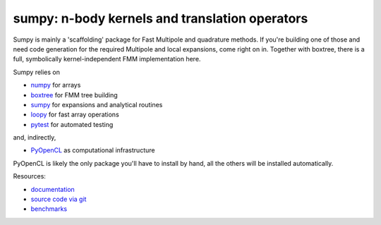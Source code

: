 sumpy: n-body kernels and translation operators
===============================================

.. image:: https://gitlab.tiker.net/inducer/sumpy/badges/main/pipeline.svg
    :alt: Gitlab Build Status
    :target: https://gitlab.tiker.net/inducer/sumpy/commits/main
.. image:: https://github.com/inducer/sumpy/workflows/CI/badge.svg?branch=main&event=push
    :alt: Github Build Status
    :target: https://github.com/inducer/sumpy/actions?query=branch%3Amain+workflow%3ACI+event%3Apush
.. image:: https://badge.fury.io/py/sumpy.png
    :alt: Python Package Index Release Page
    :target: https://pypi.org/project/sumpy/
.. image:: https://zenodo.org/badge/1856097.svg
    :alt: Zenodo DOI for latest release
    :target: https://zenodo.org/badge/latestdoi/1856097

Sumpy is mainly a 'scaffolding' package for Fast Multipole and quadrature methods.
If you're building one of those and need code generation for the required Multipole
and local expansions, come right on in. Together with boxtree, there is a full,
symbolically kernel-independent FMM implementation here.

Sumpy relies on

* `numpy <https://pypi.org/project/numpy>`_ for arrays
* `boxtree <https://pypi.org/project/boxtree>`_ for FMM tree building
* `sumpy <https://pypi.org/project/sumpy>`_ for expansions and analytical routines
* `loopy <https://pypi.org/project/loopy>`_ for fast array operations
* `pytest <https://pypi.org/project/pytest>`_ for automated testing

and, indirectly,

* `PyOpenCL <https://pypi.org/project/pyopencl>`_ as computational infrastructure

PyOpenCL is likely the only package you'll have to install
by hand, all the others will be installed automatically.

Resources:

* `documentation <https://documen.tician.de/sumpy>`_
* `source code via git <https://github.com/inducer/sumpy>`_
* `benchmarks <https://documen.tician.de/sumpy/benchmarks>`_
